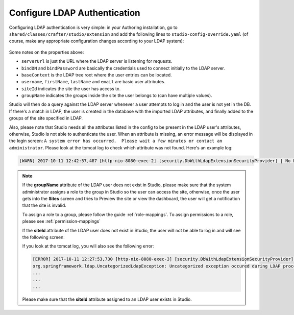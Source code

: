 .. _crafter-studio-configure-ldap:

=============================
Configure LDAP Authentication
=============================

Configuring LDAP authentication is very simple: in your Authoring installation, go to ``shared/classes/crafter/studio/extension`` and add the
following lines to ``studio-config-override.yaml`` (of course, make any appropriate configuration changes according to your LDAP system):

  .. code-block:: properties
        :linenos:

		# Defines security provider for accessing repository. Possible values:
		# db (users are stored in database)
		# ldap (users are imported from LDAP into the database)
		studio.security.type: ldap
		# LDAP Server url
		studio.security.ldap.serverUrl: ldap://localhost:389
		# LDAP bind DN (user)
		studio.security.ldap.bindDN: cn=Manager,dc=my-domain,dc=com
		# LDAP bind password
		studio.security.ldap.bindPassword: secret
		# LDAP base context (directory root)
		studio.security.ldap.baseContext: dc=my-domain,dc=com
		# LDAP username attribute
		studio.security.ldap.userAttribute.username: uid
		# LDAP first name attribute
		studio.security.ldap.userAttribute.firstName: cn
		# LDAP last name attribute
		studio.security.ldap.userAttribute.lastName: sn
		# LDAP email attribute
		studio.security.ldap.userAttribute.email: mail
		# LDAP site ID attribute
		studio.security.ldap.userAttribute.siteId: o
		# LDAP groups attribute
		studio.security.ldap.userAttribute.groupName: ou

Some notes on the properties above:

- ``serverUrl`` is just the URL where the LDAP server is listening for requests.
- ``bindDN`` and ``bindPassword`` are basically the credentials used to connect initially to the LDAP server.
- ``baseContext`` is the LDAP tree root where the user entries can be located.
- ``username``, ``firstName``, ``lastName`` and ``email`` are basic user attributes.
- ``siteId`` indicates the site the user has access to.
- ``groupName`` indicates the groups inside the site the user belongs to (can have multiple values).

Studio will then do a query against the LDAP server whenever a user attempts to log in and the user is not yet in the DB. If there's a match in LDAP, the user is
created in the database with the imported LDAP attributes, and finally added to the groups of the site specified in LDAP.

Also, please note that Studio needs all the attributes listed in the config to be present in the LDAP user's attributes, otherwise, Studio is not able to authenticate the user.  When an attribute is missing, an error message will be displayed in the login screen: ``A system error has occurred.  Please wait a few minutes or contact an administrator``.  Please look at the tomcat log to check which attribute was not found.  Here's an example log:

.. code-block:: guess

    [WARN] 2017-10-11 12:42:57,487 [http-nio-8080-exec-2] [security.DbWithLdapExtensionSecurityProvider] | No LDAP attribute ou found for username cbrunato



.. note::
    If the **groupName** attribute of the LDAP user does not exist in Studio, please make sure that the system administrator assigns a role to the group in Studio so the user can access the site, otherwise, once the user gets into the **Sites** screen and tries to Preview the site or view the dashboard, the user will get a notification that the site is invalid.

    .. image:: /_static/images/system-admin/ldap-user-group-no-role-assigned.png
        :alt: System Admin LDAP Config - LDAP user group attribute not assigned to a role
        :width: 35 %
        :align: center

    To assign a role to a group, please follow the guide :ref:`role-mappings`.  To assign permissions to a role, please see :ref:`permission-mappings`

    If the **siteId** attribute of the LDAP user does not exist in Studio, the user will not be able to log in and will see the following screen:

    .. image:: /_static/images/system-admin/ldap-user-group-site-dne.png
        :alt: System Admin LDAP Config - LDAP user site attribute does not exist in Studio
        :width: 35 %
        :align: center

    If you look at the tomcat log, you will also see the following error:

    .. code-block:: guess

        [ERROR] 2017-10-11 12:27:53,730 [http-nio-8080-exec-3] [security.DbWithLdapExtensionSecurityProvider] | Authentication failed with the LDAP system
        org.springframework.ldap.UncategorizedLdapException: Uncategorized exception occured during LDAP processing; nested exception is java.lang.NullPointerException
        ...
        ...
        ...


    Please make sure that the **siteId** attribute assigned to an LDAP user exists in Studio.
